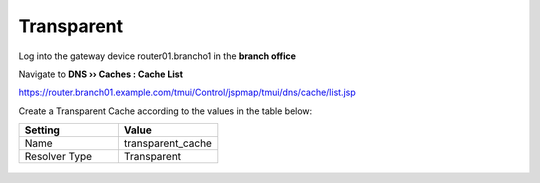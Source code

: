 ===========================
Transparent
===========================

Log into the gateway device router01.brancho1 in the **branch office**

Navigate to **DNS  ››  Caches : Cache List**

https://router.branch01.example.com/tmui/Control/jspmap/tmui/dns/cache/list.jsp

Create a Transparent Cache according to the values in the table below:

.. csv-table::
   :header: "Setting", "Value"
   :widths: 15, 15

   "Name", "transparent_cache"
   "Resolver Type", "Transparent"

.. figure:: images/cache_transprarent.png
   :width: 800
